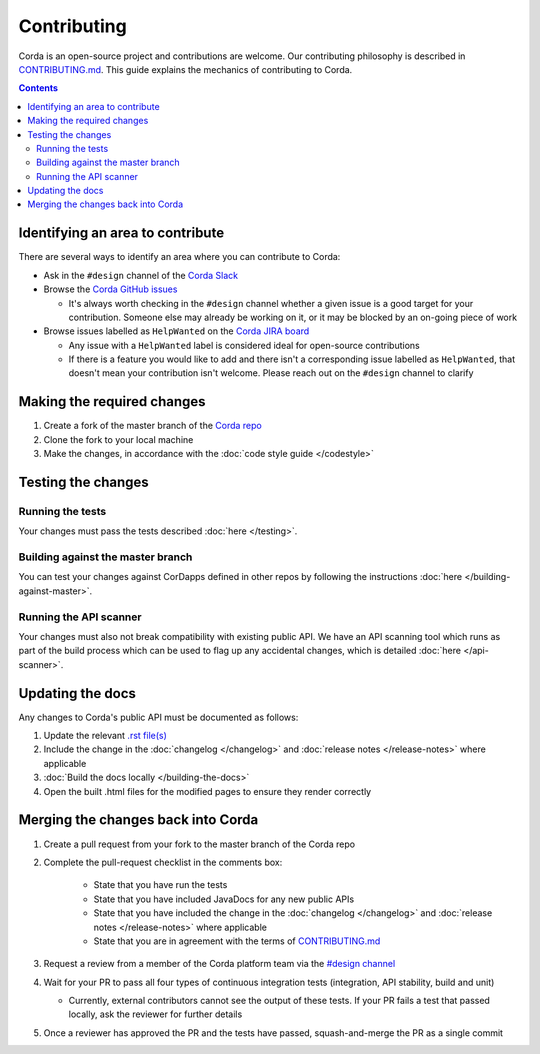 Contributing
============

Corda is an open-source project and contributions are welcome. Our contributing philosophy is described in 
`CONTRIBUTING.md <https://github.com/corda/corda/blob/master/CONTRIBUTING.md>`_. This guide explains the mechanics 
of contributing to Corda.

.. contents::

Identifying an area to contribute
---------------------------------
There are several ways to identify an area where you can contribute to Corda:

* Ask in the ``#design`` channel of the `Corda Slack <http://slack.corda.net/>`_

* Browse the `Corda GitHub issues <https://github.com/corda/corda/issues>`_

  * It's always worth checking in the ``#design`` channel whether a given issue is a good target for your
    contribution. Someone else may already be working on it, or it may be blocked by an on-going piece of work

* Browse issues labelled as ``HelpWanted`` on the
  `Corda JIRA board <https://r3-cev.atlassian.net/issues/?jql=labels%20%3D%20HelpWanted>`_

  * Any issue with a ``HelpWanted`` label is considered ideal for open-source contributions
  * If there is a feature you would like to add and there isn't a corresponding issue labelled as ``HelpWanted``, that
    doesn't mean your contribution isn't welcome. Please reach out on the ``#design`` channel to clarify

Making the required changes
---------------------------

1. Create a fork of the master branch of the `Corda repo <https://github.com/corda/corda>`_
2. Clone the fork to your local machine
3. Make the changes, in accordance with the :doc:`code style guide </codestyle>`

Testing the changes
-------------------

Running the tests
^^^^^^^^^^^^^^^^^
Your changes must pass the tests described :doc:`here </testing>`.

Building against the master branch
^^^^^^^^^^^^^^^^^^^^^^^^^^^^^^^^^^
You can test your changes against CorDapps defined in other repos by following the instructions :doc:`here </building-against-master>`.

Running the API scanner
^^^^^^^^^^^^^^^^^^^^^^^
Your changes must also not break compatibility with existing public API. We have an API scanning tool which runs as part of the build
process which can be used to flag up any accidental changes, which is detailed :doc:`here </api-scanner>`.


Updating the docs
-----------------

Any changes to Corda's public API must be documented as follows:

1. Update the relevant `.rst file(s) <https://github.com/corda/corda/tree/master/docs/source>`_
2. Include the change in the :doc:`changelog </changelog>` and :doc:`release notes </release-notes>` where applicable
3. :doc:`Build the docs locally </building-the-docs>`
4. Open the built .html files for the modified pages to ensure they render correctly

Merging the changes back into Corda
-----------------------------------

1. Create a pull request from your fork to the master branch of the Corda repo
2. Complete the pull-request checklist in the comments box:

    * State that you have run the tests
    * State that you have included JavaDocs for any new public APIs
    * State that you have included the change in the :doc:`changelog </changelog>` and
      :doc:`release notes </release-notes>` where applicable
    * State that you are in agreement with the terms of
      `CONTRIBUTING.md <https://github.com/corda/corda/blob/master/CONTRIBUTING.md>`_

3. Request a review from a member of the Corda platform team via the `#design channel <http://slack.corda.net/>`_
4. Wait for your PR to pass all four types of continuous integration tests (integration, API stability, build and unit)

   * Currently, external contributors cannot see the output of these tests. If your PR fails a test that passed
     locally, ask the reviewer for further details

5. Once a reviewer has approved the PR and the tests have passed, squash-and-merge the PR as a single commit

